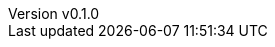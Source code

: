 :author: hituzi no sippo
:email: dev@hituzi-no-sippo.me
:revnumber: v0.1.0
:revdate: 2023-06-16T17:30:24+0900
:revremark: add document header
